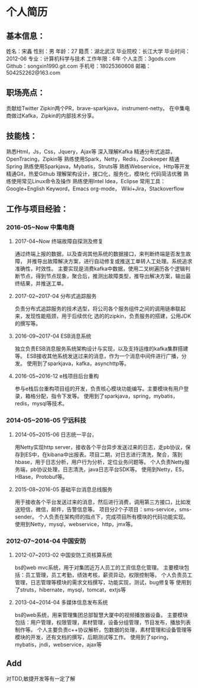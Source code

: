 * 个人简历
** 基本信息：
姓名：宋鑫       性别：男                年龄：27          籍贯：湖北武汉
毕业院校：长江大学                     毕业时间：2012-06
专业：计算机科学与技术               工作年限：6年
个人主页：3gods.com			Github：songxin1990.git.com
手机号：18025360608                     邮箱：504252262@163.com

** 职场亮点：
贡献给Twitter Zipkin两个PR，brave-sparkjava，instrument-netty。
在中集电商做过Kafka，Zipkin的内部技术分享。

** 技能栈：
熟悉Html，Js，Css，Jquery，Ajax等
深入理解Kafka
精通分布式追踪，OpenTracing，Zipkin等
熟练使用Spark，Netty，Redis，Zookeeper
精通Spring
熟练使用Sparkjava，Mybatis，Struts等
熟练Webservice，Http等开发
精通Git，热爱Github
理解架构设计，接口化，服务化，模块化
代码简洁优雅
熟练使用常见Linux命令及操作
熟练使用Intel Idea，Eclipse
常用工具：Google+English Keyword，Emacs org-mode，
Wiki+Jira，Stackoverflow

** 工作与项目经验：
*** 2016-05~Now		中集电商
**** 2017-04~Now		终端故障自探测及修复
通过终端上报的数据，以及查询其他系统的数据接口，来判断终端是否发生故障，
并推导出故障解决方案，进行自动修复或推送工单转人工处理。系统追求准确性，时效性。
主要实现是消费kafka中数据，使用二叉树遍历各个逻辑判断节点，得到节点现象，聚合后，推测出故障类型，推导出解决方案，输出最终结果，并推送工单。
**** 2017-02~2017-04		分布式追踪服务
负责分布式追踪服务的技术选型，将公司各个服务组件之间的调用链串联起来，发现性能瓶颈，用于后续优化
选的的zipkin，负责服务的搭建，公用JDK的撰写等。
**** 2016-09~2017-04		ESB消息系统
独立负责ESB消息服务系统架构设计与实现，以及支持运维的kafka集群搭建等。
ESB接收其他系统发送过来的消息，作为一个消息中间件进行广播，分发。
使用到了sparkjava，kafka，asynchttp等。
**** 2016-05~2016-12		e栈项目后台重构
参与e栈后台重构项目组的开发，负责核心模块功能编写。主要模块有用户登录，箱格分配，指令下发等。
使用到了sparkjava，spring，mybatis，redis，mysql等技术。

*** 2014-05~2016-05	宁远科技
**** 2014-05~2015-06		日志统一平台，
用Netty实现http server，接收各个平台异步发送过来的日志，走pb协议，保存到ES中，在kibana中出报表。项目二期，对日志进行清洗，聚合，落到hbase，用于日志分析，用户行为分析，定位业务问题等。
个人负责Netty服务端，pb协议处理，日志清洗，java日志平台SDK等。
使用到Netty，ES，HBase，Protobuf等。
**** 2015-08~2016-05		基础平台消息总线服务
用于接收各个平台发送过来的消息，然后进行消费，调用第三方接口，比如发送短信，微信，邮件，告警信息等。
项目分2个子项目：sms-service，sms-sender。
个人负责在架构师的指点下，完成项目所有模块的代码功能实现。
使用到Netty，mysql，webservice，http，jmx等。

*** 2012-07~2014-04	中国安防
**** 2012-07~2013-02		中国安防工资核算系统
bs的web mvc系统，用于对集团近万人员工的工资信息化管理。
主要模块包括：员工管理，员工考勤，绩效考核，薪资异动，权限控制等。
个人负责员工管理，日志管理等模块的需求文档撰写，功能实现，测试，bug修复等
使用到了struts，hibernate，mysql，tomcat，extjs等

**** 2013-04~2014-04		多媒体信息发布系统
bs的web系统，用来管理集团总部智慧大厦中的视频播放器设备。
主要模块包括：用户管理，权限管理，素材管理，设备分组管理，节目发布，播放列表制作等。
个人主要负责c++协议解析，包数据的处理，素材管理和设备管理等模块的开发，还有文档的撰写，后期测试等工作。
使用到了spring，mybatis，jndi，webservice，ajax等

** Add
对TDD,敏捷开发等有一定了解
